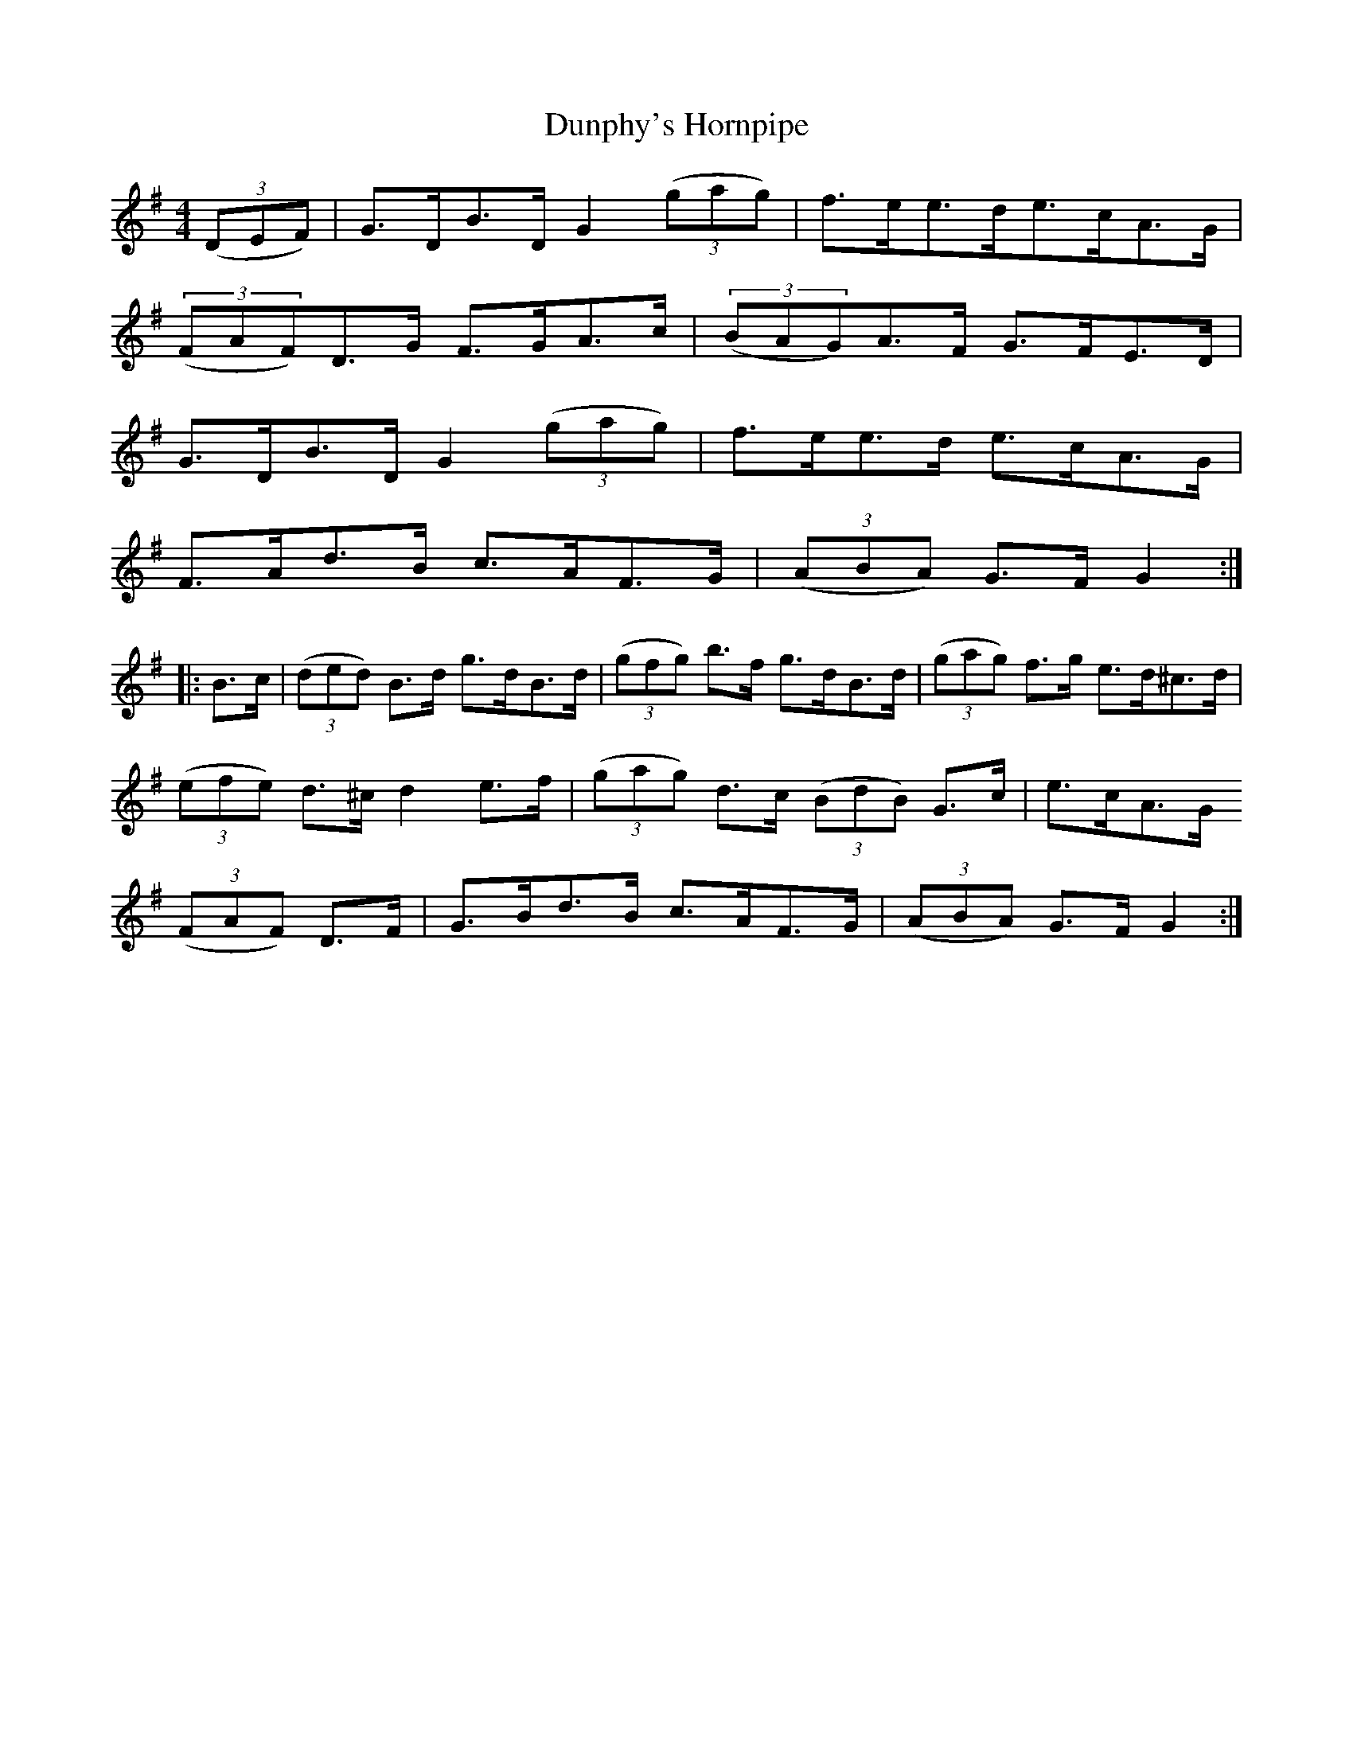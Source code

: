 X:73
T:Dunphy's Hornpipe
N:Allan's   # 73  pg19
N:Trad/Anon
N:CONVERTED FROM NOTEWORTHY COMPOSER  (WWW.NOTEWORTHYSOFTWARE.COM) BY
N:ABC2NWC (HTTP://MEMBERS.AOL.COM/ABACUSMUSIC/), WITH
Z: (INTO NWC) VINCE BRENNAN 2002   (WWW.SOSYOURMOM.COM)
I:abc2nwc
M:4/4
L:1/8
K:G
((3DEF)|G3/2D/2B3/2D/2G2 ((3gag)|f3/2e/2e3/2d/2e3/2c/2A3/2G/2|
((3FAF)D3/2G/2 F3/2G/2A3/2c/2| ((3BAG)A3/2F/2 G3/2F/2E3/2D/2|
G3/2D/2B3/2D/2 G2 ((3gag)|f3/2e/2e3/2d/2 e3/2c/2A3/2G/2|
F3/2A/2d3/2B/2 c3/2A/2F3/2G/2| ((3ABA) G3/2F/2 G2:|
|:B3/2c/2| ((3ded) B3/2d/2 g3/2d/2B3/2d/2| ((3gfg) b3/2f/2 g3/2d/2B3/2d/2| ((3gag) f3/2g/2 e3/2d/2^c3/2d/2|
((3efe) d3/2^c/2 d2e3/2f/2| ((3gag) d3/2c/2  ((3BdB) G3/2c/2|e3/2c/2A3/2G/2
((3FAF) D3/2F/2|G3/2B/2d3/2B/2 c3/2A/2F3/2G/2| ((3ABA) G3/2F/2 G2:|
